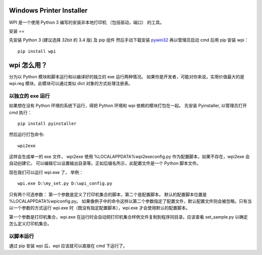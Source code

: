 Windows Printer Installer
=========================

WPI 是一个使用 Python 3 编写的安装非本地打印机 （包括驱动，端口） 的工具。

安装
==

先安装 Python 3 (建议选择 32bit 的 3.4 版) 及 pip 组件
然后手动下载安装 `pywin32 <https://sourceforge.net/projects/pywin32/files/pywin32/>`_
再以管理员启动 cmd 后用 pip 安装 wpi：
::

    pip install wpi


wpi 怎么用？
========

分为以 Python 模块和脚本运行和以编译好的独立的 exe 运行两种情况。
如果你是开发者，可能对你来说，实用价值最大的是 wpi.reg 模块，此模块可以通过类似 dict 对象的方式处理注册表。


以独立的 exe 运行
-----------

如果想在没有 Python 环境的系统下运行，得把 Python 环境和 wpi 依赖的模块打包在一起。
先安装 Pyinstaller, 以管理员打开 cmd 执行：
::

    pip install pyinstaller

然后运行打包命令:
::

   wpi2exe

这样会生成单一的 exe 文件， wpi2exe 使用 %LOCALAPPDATA%\wpi2exe\config.py 作为配置脚本，如果不存在，wpi2exe 会自动创建它。
可以编辑它以设置输出目录等。正如后缀名所示，此配置文件是一个 Python 脚本文件。

现在我们可以运行 wpi.exe 了， 举例：
::

    wpi.exe D:\my_set.py D:\wpi_config.py

只有两个可选参数： 第一个参数是定义了打印机集合的脚本，第二个是配置脚本。 默认的配置脚本位置是 %LOCALAPPDATA%\wpi\config.py。
如果像例子中的命令这样以第二个参数指定了配置文件，默认配置文件则会被忽略。只有当以一个参数的方式运行 wpi.exe 时（既没有指定配置脚本），wpi.exe 才会使用默认的配置脚本。


第一个参数是打印机集合，wpi.exe 在运行时会自动把打印机集合样例文件复制到程序同目录。应该查看 set_sample.py 以确定怎么定义打印机集合。

以脚本运行
-----
通过 pip 安装 wpi 后，wpi 应该就可以直接在 cmd 下运行了。